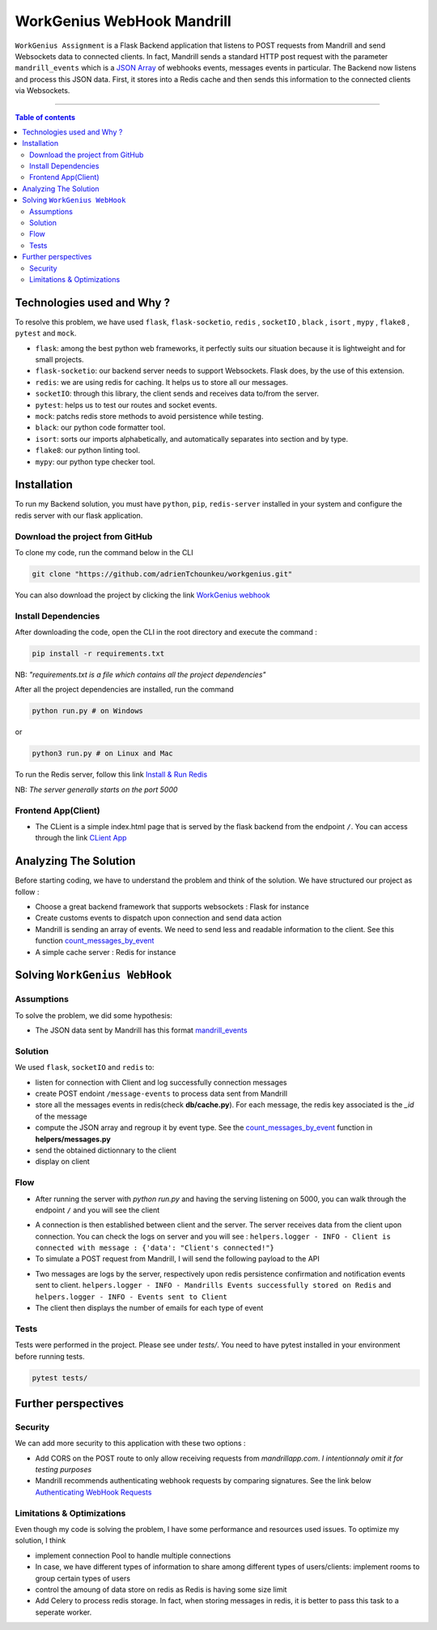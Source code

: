 WorkGenius WebHook Mandrill
================================

|Python-Versions| |pip-Version| |flask-Version| |redis-Version| |flask-socketio| |pytest-Version| |mock-Version|
|black-Version| |isort-Version| |flake8-Version| |mypy-Version|

``WorkGenius Assignment`` is a Flask Backend application that listens to POST requests from Mandrill and send Websockets data to connected clients. 
In fact, Mandrill sends a standard HTTP post request with the parameter ``mandrill_events`` which is a `JSON Array <https://gist.github.com/adrienTchounkeu/af41ad8426f9d68c84429458c4739e71>`_ of webhooks events, messages
events in particular. The Backend now listens and process this JSON data. First, it stores into a Redis cache and then sends this information to the 
connected clients via Websockets. 

--------------------------------------

.. contents:: Table of contents
   :backlinks: top
   :local:

Technologies used and Why ?
---------------------------

To resolve this problem, we have used ``flask``, ``flask-socketio``,
``redis`` , ``socketIO`` , ``black`` , ``isort`` , ``mypy`` , ``flake8`` , ``pytest`` and ``mock``.

* ``flask``: among the best python web frameworks, it perfectly suits our situation because it is lightweight and for small projects. 
* ``flask-socketio``: our backend server needs to support Websockets. Flask does, by the use of this extension.
* ``redis``: we are using redis for caching. It helps us to store all our messages.
* ``socketIO``: through this library, the client sends and receives data to/from the server.
* ``pytest``: helps us to test our routes and socket events.
* ``mock``: patchs redis store methods to avoid persistence while testing.
* ``black``: our python code formatter tool.
* ``isort``: sorts our imports alphabetically, and automatically separates into section and by type.
* ``flake8``: our python linting tool.
* ``mypy``: our python type checker tool.


Installation
------------

To run my Backend solution, you must have ``python``,  ``pip``, ``redis-server`` installed in your system and configure
the redis server with our flask application.

Download the project from GitHub
~~~~~~~~~~~~~~~~~~~~~~~~~~~~~~~~~

To clone my code, run the command below in the CLI

.. code:: sh

    git clone "https://github.com/adrienTchounkeu/workgenius.git"

You can also download the project by clicking the link `WorkGenius webhook <https://github.com/adrienTchounkeu/workgenius.git>`_


Install Dependencies
~~~~~~~~~~~~~~~~~~~~~

After downloading the code, open the CLI in the root directory and execute the command :

.. code:: sh

   pip install -r requirements.txt


NB: *"requirements.txt is a file which contains all the project dependencies"*

After all the project dependencies are installed, run the command

.. code:: sh

   python run.py # on Windows

or

.. code:: sh

   python3 run.py # on Linux and Mac


To run the Redis server, follow this link `Install & Run Redis <https://redis.io/docs/getting-started/>`_

NB: *The server generally starts on the port 5000*


Frontend App(Client)
~~~~~~~~~~~~~~~~~~~~~

* The CLient is a simple index.html page that is served by the flask backend from the endpoint ``/``. You can access through the link `CLient App <https://github.com/adrienTchounkeu/workgenius/tree/master/templates>`_




Analyzing The Solution
----------------------

Before starting coding, we have to understand the problem and think of the solution. We have structured our project as follow :

* Choose a great backend framework that supports websockets : Flask for instance
* Create customs events to dispatch upon connection and send data action
* Mandrill is sending an array of events. We need to send less and readable information to the client. See this function `count_messages_by_event <https://github.com/adrienTchounkeu/workgenius/blob/master/helpers/messages.py#L23>`_
* A simple cache server : Redis for instance


Solving ``WorkGenius WebHook``
-------------------------------------------

Assumptions
~~~~~~~~~~~

To solve the problem, we did some hypothesis:

* The JSON data sent by Mandrill has this format `mandrill_events <https://gist.github.com/adrienTchounkeu/af41ad8426f9d68c84429458c4739e71>`_

Solution
~~~~~~~~~~~

We used ``flask``, ``socketIO`` and ``redis`` to:

* listen for connection with Client and log successfully connection messages
* create POST endoint ``/message-events`` to process data sent from Mandrill
* store all the messages events in redis(check **db/cache.py**). For each message, the redis key associated is the `_id` of the message
* compute the JSON array and regroup it by event type. See the `count_messages_by_event <https://github.com/adrienTchounkeu/workgenius/blob/master/helpers/messages.py#L23>`_ function in **helpers/messages.py** 
* send the obtained dictionnary to the client
* display on client


Flow
~~~~~

* After running the server with `python run.py` and having the serving listening on 5000, you can walk through the endpoint ``/`` and you will see the client 
.. image:: readme_images/client.png
  :width: 400
  :alt: Client Page
  
* A connection is then established between client and the server. The server receives data from the client upon connection. You can check the logs on server and you will see : ``helpers.logger - INFO - Client is connected with message : {'data': "Client's connected!"}``
* To simulate a POST request from Mandrill, I will send the following payload to the API 
.. image:: readme_images/payload.png
  :width: 200
  :alt: Mandrill Payload
* Two messages are logs by the server, respectively upon redis persistence confirmation and notification events sent to client. ``helpers.logger - INFO - Mandrills Events successfully stored on Redis`` and ``helpers.logger - INFO - Events sent to Client``
* The client then displays the number of emails for each type of event 
.. image:: readme_images/client_messages.png
  :width: 400
  :alt: Client receives events messages


Tests
~~~~~

Tests were performed in the project. Please see under `tests/`. 
You need to have pytest installed in your environment before running tests. 

.. code:: sh

    pytest tests/


Further perspectives
---------------------

Security
~~~~~~~~

We can add more security to this application with these two options : 

* Add CORS on the POST route to only allow receiving requests from `mandrillapp.com`. *I intentionnaly omit it for testing purposes*
* Mandrill recommends authenticating webhook requests by comparing signatures. See the link below `Authenticating WebHook Requests <https://mailchimp.com/developer/transactional/guides/track-respond-activity-webhooks/#authenticating-webhook-requests>`_


Limitations & Optimizations
~~~~~~~~~~~~~~~~~~~~~~~~~~~

Even though my code is solving the problem, I have some performance and resources used issues.
To optimize my solution, I think

* implement connection Pool to handle multiple connections
* In case, we have different types of information to share among different types of users/clients: implement rooms to group certain types of users
* control the amoung of data store on redis as Redis is having some size limit
* Add Celery to process redis storage. In fact, when storing messages in redis, it is better to pass this task to a seperate worker.


.. |Python-Versions| image:: https://img.shields.io/badge/python-3.10.6-blue   :alt: Python Version
.. |pip-Version| image:: https://img.shields.io/pypi/v/pip?label=pip&logoColor=white   :alt: pip Version
.. |flask-Version| image:: https://img.shields.io/pypi/v/flask?label=flask&logo=flask   :alt: flask Version
.. |flask-socketio| image:: https://img.shields.io/pypi/v/flask-socketio?color=p&label=flask-socketio
.. |pytest-Version| image:: https://img.shields.io/pypi/v/pytest?label=pytest&logo=pytest   :alt: pytest Version
.. |mock-Version| image:: https://img.shields.io/pypi/v/mock?label=mock&logo=mock   :alt: mock Version
.. |black-Version| image:: https://img.shields.io/pypi/v/black?label=black&logo=black   :alt: black Version
.. |isort-Version| image:: https://img.shields.io/pypi/v/isort?label=isort&logo=isort   :alt: isort Version
.. |flake8-Version| image:: https://img.shields.io/pypi/v/flake8?label=flake8&logo=flake8   :alt: flake8 Version
.. |mypy-Version| image:: https://img.shields.io/pypi/v/mypy?label=mypy&logo=mypy   :alt: mypy Version
.. |redis-Version| image:: https://img.shields.io/pypi/v/redis?label=redis&logo=redis   :alt: Redis Version
